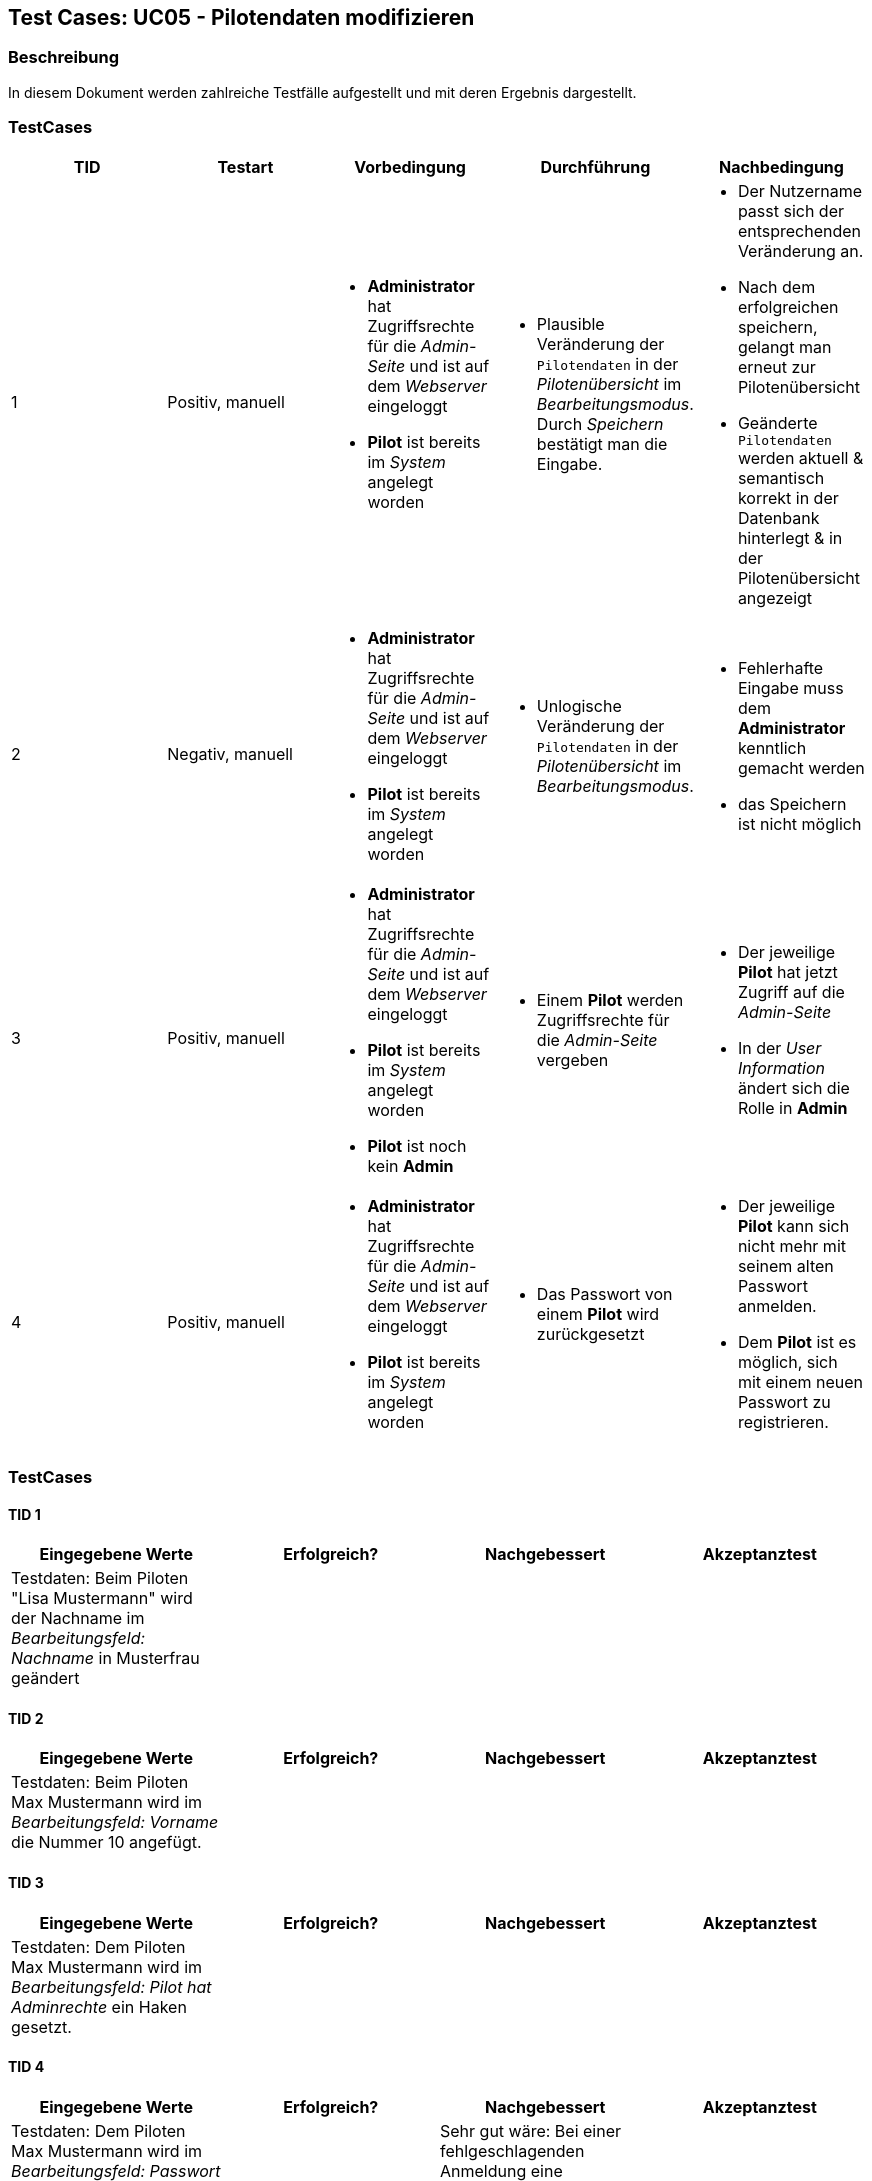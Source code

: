 == Test Cases: UC05 - Pilotendaten modifizieren
// Platzhalter für weitere Dokumenten-Attribute


=== Beschreibung

In diesem Dokument werden zahlreiche Testfälle aufgestellt und mit deren Ergebnis dargestellt.


=== TestCases

[%header, cols=5*]
|===
|TID
|Testart
|Vorbedingung
|Durchführung
|Nachbedingung

|1
|Positiv, manuell
a|* *Administrator* hat Zugriffsrechte für die _Admin-Seite_ und ist auf dem _Webserver_ eingeloggt
* *Pilot* ist bereits im _System_ angelegt worden
a|* Plausible Veränderung der `Pilotendaten` in der _Pilotenübersicht_ im _Bearbeitungsmodus_. Durch _Speichern_ bestätigt man die Eingabe.
a|* Der Nutzername passt sich der entsprechenden Veränderung an. 
* Nach dem erfolgreichen speichern, gelangt man erneut zur Pilotenübersicht
* Geänderte `Pilotendaten` werden aktuell & semantisch korrekt in der Datenbank hinterlegt & in der Pilotenübersicht angezeigt 

|2
|Negativ, manuell
a|* *Administrator* hat Zugriffsrechte für die _Admin-Seite_ und ist auf dem _Webserver_ eingeloggt
* *Pilot* ist bereits im _System_ angelegt worden
a|* Unlogische Veränderung der `Pilotendaten` in der _Pilotenübersicht_ im _Bearbeitungsmodus_. 
a|* Fehlerhafte Eingabe muss dem *Administrator* kenntlich gemacht werden
* das Speichern ist nicht möglich

|3
|Positiv, manuell
a|* *Administrator* hat Zugriffsrechte für die _Admin-Seite_ und ist auf dem _Webserver_ eingeloggt
* *Pilot* ist bereits im _System_ angelegt worden 
* *Pilot* ist noch kein *Admin*
a|* Einem *Pilot* werden Zugriffsrechte für die _Admin-Seite_ vergeben
a|* Der jeweilige *Pilot* hat jetzt Zugriff auf die _Admin-Seite_ 
* In der _User Information_ ändert sich die Rolle in *Admin*

|4
|Positiv, manuell
a|* *Administrator* hat Zugriffsrechte für die _Admin-Seite_ und ist auf dem _Webserver_ eingeloggt
* *Pilot* ist bereits im _System_ angelegt worden
a|* Das Passwort von einem *Pilot* wird zurückgesetzt 
a|* Der jeweilige *Pilot* kann sich nicht mehr mit seinem alten Passwort anmelden. 
* Dem *Pilot* ist es möglich, sich mit einem neuen Passwort zu registrieren.

|===

=== TestCases

==== TID 1

[%header, cols=4*]
|===
|Eingegebene Werte
|Erfolgreich?
|Nachgebessert
|Akzeptanztest

|Testdaten: Beim Piloten "Lisa Mustermann" wird der Nachname im _Bearbeitungsfeld: Nachname_ in Musterfrau geändert
|
|
|

|===

==== TID 2

[%header, cols=4*]
|===
|Eingegebene Werte
|Erfolgreich?
|Nachgebessert
|Akzeptanztest

|Testdaten: Beim Piloten Max Mustermann wird im _Bearbeitungsfeld: Vorname_ die Nummer 10 angefügt.
|
|
|

|===

==== TID 3

[%header, cols=4*]
|===
|Eingegebene Werte
|Erfolgreich?
|Nachgebessert
|Akzeptanztest

|Testdaten: Dem Piloten Max Mustermann wird im _Bearbeitungsfeld: Pilot hat Adminrechte_ ein Haken gesetzt.
|
|
|

|===

==== TID 4

[%header, cols=4*]
|===
|Eingegebene Werte
|Erfolgreich?
|Nachgebessert
|Akzeptanztest

|Testdaten: Dem Piloten Max Mustermann wird im _Bearbeitungsfeld: Passwort zurücksetzen_ ein Haken gesetzt.
|
|Sehr gut wäre: Bei einer fehlgeschlagenden Anmeldung eine Rückmeldung zu bekommen.
|

|===


